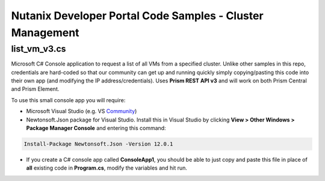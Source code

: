 Nutanix Developer Portal Code Samples - Cluster Management
##########################################################

list_vm_v3.cs
.............

Microsoft C# Console application to request a list of all VMs from a specified cluster.  Unlike other samples in this repo, credentials are hard-coded so that our community can get up and running quickly simply copying/pasting this code into their own app (and modifying the IP address/credentials).  Uses **Prism REST API v3** and will work on both Prism Central and Prism Element.

To use this small console app you will require:

- Microsoft Visual Studio (e.g. VS Community_)
- Newtonsoft.Json package for Visual Studio.  Install this in Visual Studio by clicking **View > Other Windows > Package Manager Console** and entering this command:

.. code:: bash

  Install-Package Newtonsoft.Json -Version 12.0.1

- If you create a C# console app called **ConsoleApp1**, you should be able to just copy and paste this file in place of **all** existing code in **Program.cs**, modify the variables and hit run.

.. _Community: https://visualstudio.microsoft.com/downloads/
